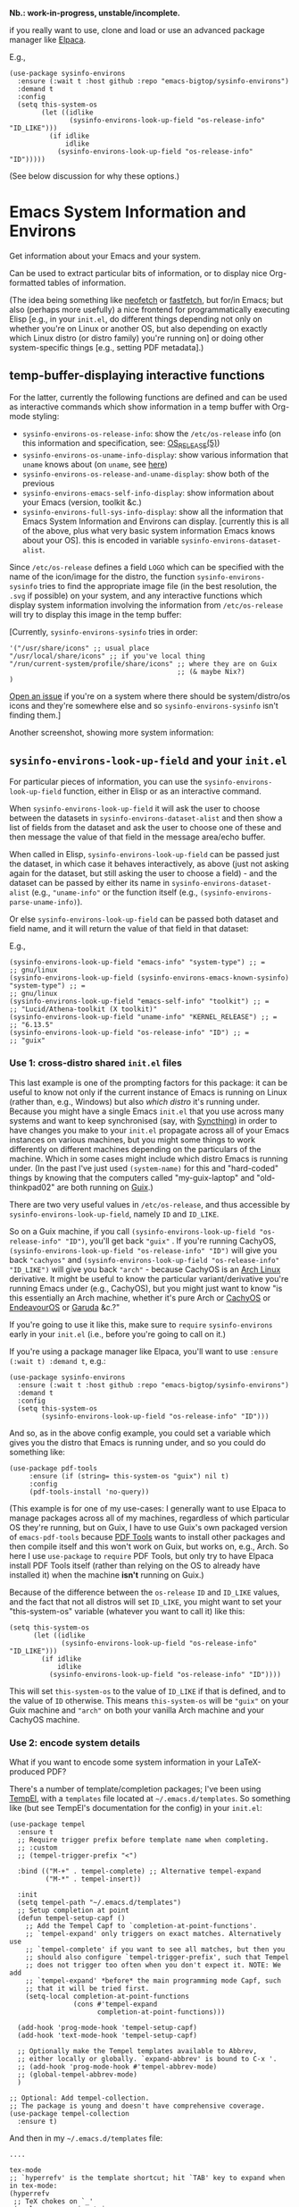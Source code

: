*Nb.: work-in-progress, unstable/incomplete.*

if you really want to use, clone and load or use an advanced package manager like [[https://github.com/progfolio/elpaca][Elpaca]].

E.g.,

#+begin_src elisp
(use-package sysinfo-environs
  :ensure (:wait t :host github :repo "emacs-bigtop/sysinfo-environs")
  :demand t
  :config
  (setq this-system-os
        (let ((idlike
               (sysinfo-environs-look-up-field "os-release-info" "ID_LIKE")))
          (if idlike
              idlike
            (sysinfo-environs-look-up-field "os-release-info" "ID")))))
#+end_src

(See below discussion for why these options.)

* Emacs System Information and Environs
Get information about your Emacs and your system.

Can be used to extract particular bits of information, or to display nice Org-formatted tables of information.

(The idea being something like [[https://github.com/dylanaraps/neofetch][neofetch]] or [[https://github.com/fastfetch-cli/fastfetch][fastfetch]], but for/in Emacs; but also (perhaps more usefully) a nice frontend for programmatically executing Elisp [e.g., in your ~init.el~, do different things depending not only on whether you're on Linux or another OS, but also depending on exactly which Linux distro (or distro family) you're running on] or doing other system-specific things [e.g., setting PDF metadata].)

** temp-buffer-displaying interactive functions
For the latter, currently the following functions are defined and can be used as interactive commands which show information in a temp buffer with Org-mode styling:
- ~sysinfo-environs-os-release-info~: show the ~/etc/os-release~ info (on this information and specification, see: [[https://linux.org/docs/man5/os-release.html][OS_RELEASE(5)]])
- ~sysinfo-environs-os-uname-info-display~: show various information that ~uname~ knows about (on ~uname~, see [[https://en.wikipedia.org/wiki/Uname][here]])
- ~sysinfo-environs-os-release-and-uname-display~: show both of the previous 
- ~sysinfo-environs-emacs-self-info-display~: show information about your Emacs (version, toolkit &c.)
- ~sysinfo-environs-full-sys-info-display~: show all the information that Emacs System Information and Environs can display. [currently this is all of the above, plus what very basic system information Emacs knows about your OS]. this is encoded in variable ~sysinfo-environs-dataset-alist~.

Since ~/etc/os-release~ defines a field ~LOGO~ which can be specified with the name of the icon/image for the distro, the function ~sysinfo-environs-sysinfo~ tries to find the appropriate image file (in the best resolution, the ~.svg~ if possible) on your system, and any interactive functions which display system information involving the information from ~/etc/os-release~ will try to display this image in the temp buffer:

[[./screenshots/sysinfo-environs_guix_ex.jpg]]

[Currently, ~sysinfo-environs-sysinfo~ tries in order:
#+begin_src elisp
'("/usr/share/icons" ;; usual place
"/usr/local/share/icons" ;; if you've local thing
"/run/current-system/profile/share/icons" ;; where they are on Guix
                                          ;; (& maybe Nix?)
)
#+end_src

[[https://github.com/emacs-bigtop/sysinfo-environs/issues/new/choose][Open an issue]] if you're on a system where there should be system/distro/os icons and they're somewhere else and so  ~sysinfo-environs-sysinfo~ isn't finding them.]

Another screenshot, showing more system information:
[[./screenshots/sysinfo-environs_full-ex.jpg]]

** ~sysinfo-environs-look-up-field~ and your ~init.el~
For particular pieces of information, you can use the ~sysinfo-environs-look-up-field~ function, either in Elisp or as an interactive command.

When ~sysinfo-environs-look-up-field~ it will ask the user to choose between the datasets in ~sysinfo-environs-dataset-alist~ and then show a list of fields from the dataset and ask the user to choose one of these and then message the value of that field in the message area/echo buffer.

When called in Elisp, ~sysinfo-environs-look-up-field~ can be passed just the dataset, in which case it behaves interactively, as above (just not asking again for the dataset, but still asking the user to choose a field) - and the dataset can be passed by either its name in ~sysinfo-environs-dataset-alist~ (e.g., ~"uname-info"~ or the function itself (e.g., ~(sysinfo-environs-parse-uname-info)~).

Or else  ~sysinfo-environs-look-up-field~ can be passed both dataset and field name, and it will return the value of that field in that dataset:

E.g.,

#+begin_src elisp
(sysinfo-environs-look-up-field "emacs-info" "system-type") ;; =
;; gnu/linux
(sysinfo-environs-look-up-field (sysinfo-environs-emacs-known-sysinfo) "system-type") ;; =
;; gnu/linux
(sysinfo-environs-look-up-field "emacs-self-info" "toolkit") ;; =
;; "Lucid/Athena-toolkit (X toolkit)"
(sysinfo-environs-look-up-field "uname-info" "KERNEL_RELEASE") ;; =
;; "6.13.5"
(sysinfo-environs-look-up-field "os-release-info" "ID") ;; =
;; "guix"
#+end_src

*** Use 1: cross-distro shared ~init.el~ files
This last example is one of the prompting factors for this package: it can be useful to know not only if the current instance of Emacs is running on Linux (rather than, e.g., Windows) but also /which distro/ it's running under. Because you might have a single Emacs ~init.el~ that you use across many systems and want to keep synchronised (say, with [[https://syncthing.net][Syncthing]]) in order to have changes you make to your ~init.el~ propagate across all of your Emacs instances on various machines, but you might some things to work differently on different machines depending on the particulars of the machine. Which in some cases might include which distro Emacs is running under. (In the past I've just used ~(system-name)~ for this and "hard-coded" things by knowing that the computers called "my-guix-laptop" and "old-thinkpad02" are both running on [[https://guix.gnu.org][Guix]].)

There are two very useful values in =/etc/os-release=, and thus accessible by ~sysinfo-environs-look-up-field~, namely ~ID~ and ~ID_LIKE~.

So on a Guix machine, if you call ~(sysinfo-environs-look-up-field "os-release-info" "ID")~, you'll get back ~"guix"~ . If you're running CachyOS, ~(sysinfo-environs-look-up-field "os-release-info" "ID")~ will give you back ~"cachyos"~ and ~(sysinfo-environs-look-up-field "os-release-info" "ID_LIKE")~ will give you back ~"arch"~ - because CachyOS is an [[https://archlinux.org][Arch Linux]] derivative. It might be useful to know the particular variant/derivative you're running Emacs under (e.g., CachyOS), but you might just want to know "is this essentially an Arch machine, whether it's pure Arch or [[https://cachyos.org][CachyOS]] or [[https://endeavouros.com][EndeavourOS]] or [[https://garudalinux.org][Garuda]] &c.?"

If you're going to use it like this, make sure to =require= ~sysinfo-environs~ early in your =init.el= (i.e., before you're going to call on it.)

If you're using a package manager like Elpaca, you'll want to use ~:ensure (:wait t) :demand t~, e.g.:

#+begin_src elisp
(use-package sysinfo-environs
  :ensure (:wait t :host github :repo "emacs-bigtop/sysinfo-environs")
  :demand t
  :config
  (setq this-system-os
        (sysinfo-environs-look-up-field "os-release-info" "ID")))
#+end_src

And so, as in the above config example, you could set a variable which gives you the distro that Emacs is running under, and so you could do something like:

#+begin_src elisp
 (use-package pdf-tools
      :ensure (if (string= this-system-os "guix") nil t)
      :config
      (pdf-tools-install 'no-query))
#+end_src

(This example is for one of my use-cases: I generally want to use Elpaca to manage packages across all of my machines, regardless of which particular OS they're running, but on Guix, I have to use Guix's own packaged version of ~emacs-pdf-tools~ because [[https://pdftools.wiki][PDF Tools]] wants to install other packages and then compile itself and this won't work on Guix, but works on, e.g., Arch. So here I use ~use-package~ to ~require~ PDF Tools, but only try to have Elpaca install PDF Tools itself (rather than relying on the OS to already have installed it) when the machine *isn't* running on Guix.)

Because of the difference between the ~os-release~ ~ID~ and ~ID_LIKE~ values, and the fact that not all distros will set ~ID_LIKE~, you might want to set your "this-system-os" variable (whatever you want to call it) like this:

#+begin_src elisp
(setq this-system-os
      (let ((idlike
             (sysinfo-environs-look-up-field "os-release-info" "ID_LIKE")))
        (if idlike
            idlike
          (sysinfo-environs-look-up-field "os-release-info" "ID"))))
#+end_src

This will set ~this-system-os~ to the value of ~ID_LIKE~ if that is defined, and to the value of ~ID~ otherwise. This means ~this-system-os~  will be ~"guix"~ on your Guix machine and ~"arch"~ on both your vanilla Arch machine and your CachyOS machine.

*** Use 2: encode system details
What if you want to encode some system information in your LaTeX-produced PDF?

There's a number of template/completion packages; I've been using [[https://github.com/minad/tempel][TempEl]], with a ~templates~ file located at =~/.emacs.d/templates=. So something like (but see TempEl's documentation for the config) in your =init.el=:

#+begin_src elisp
(use-package tempel
  :ensure t
  ;; Require trigger prefix before template name when completing.
  ;; :custom        
  ;; (tempel-trigger-prefix "<")    
  
  :bind (("M-+" . tempel-complete) ;; Alternative tempel-expand
         ("M-*" . tempel-insert))

  :init
  (setq tempel-path "~/.emacs.d/templates")
  ;; Setup completion at point
  (defun tempel-setup-capf ()
    ;; Add the Tempel Capf to `completion-at-point-functions'.
    ;; `tempel-expand' only triggers on exact matches. Alternatively use
    ;; `tempel-complete' if you want to see all matches, but then you
    ;; should also configure `tempel-trigger-prefix', such that Tempel
    ;; does not trigger too often when you don't expect it. NOTE: We add
    ;; `tempel-expand' *before* the main programming mode Capf, such
    ;; that it will be tried first.
    (setq-local completion-at-point-functions
                (cons #'tempel-expand
                      completion-at-point-functions)))

  (add-hook 'prog-mode-hook 'tempel-setup-capf)
  (add-hook 'text-mode-hook 'tempel-setup-capf)

  ;; Optionally make the Tempel templates available to Abbrev,
  ;; either locally or globally. `expand-abbrev' is bound to C-x '.
  ;; (add-hook 'prog-mode-hook #'tempel-abbrev-mode)
  ;; (global-tempel-abbrev-mode)
  )

;; Optional: Add tempel-collection.
;; The package is young and doesn't have comprehensive coverage.
(use-package tempel-collection
  :ensure t)
#+end_src

And then in my =~/.emacs.d/templates= file:
#+begin_src elisp
....

tex-mode
;; `hyperrefv' is the template shortcut; hit `TAB' key to expand when in tex-mode:
(hyperrefv
 ;; TeX chokes on `_'
 (replace-regexp-in-string
  "_" "＿"
  ;; TeX doesn't like `#' either
  (replace-regexp-in-string
   "#" "\\\\#"
   ;; use TeX-specified \title and \author, and then set `creator'
   (concat (make-string 1 ?\\) "usepackage[pdfusetitle,pdfcreator={"
           ;; when there's a build-date, format it differently
           ;; (emacs-version) return build-date as " of <DATE>"
           ;; get the string slices for the beginning and end of this:
           (let* ((end-before-of (string-match "of " (emacs-version)))
                  (end-of-of (match-end 0)))
             (list end-before-of end-of-of)
             ;; get rid of the newline from (emacs-version)
             (replace-regexp-in-string
              "\n" ""
              ;; if there is a build-date
              (if end-before-of
                  ;; replace the " of <DATE>"
                  ;; with [built on <DATE>]
                  (concat 
                   (substring (emacs-version) 0 end-before-of)       
                   "[built on "
                   (substring (emacs-version) end-of-of )
                   "]")
                ;; if no build-date (like on Guix), just return the (emacs-version) info
                (emacs-version))))
           " with AUCTeX "
           AUCTeX-version                                        
           " on "
           ;; OS/distro name:
           (sysinfo-environs-look-up-field "os-release-info" "PRETTY_NAME")
           " ("
           ;; kernel name (e.g., "Linux"):
           (sysinfo-environs-look-up-field "uname-info" "KERNEL_NAME")
           " "
           ;; kernel version:
           (sysinfo-environs-look-up-field "uname-info" "KERNEL_RELEASE")
           " ["
           ;; other kernel specs:
           (sysinfo-environs-look-up-field "uname-info" "KERNEL_SPECS")
           ;; called as arguments to TeX package `hyperref':
           "])}]{hyperref}"))))
#+end_src

And then in a LaTeX document, somewhere in the preamble type ~hyperrefv~ and then hit ~TAB~ and it expands into something like:

#+begin_src tex
\usepackage[pdfusetitle,pdfcreator={GNU Emacs 30.1 (build 2, x86＿64-pc-linux-gnu, GTK+ Version 3.24.48, cairo version 1.18.2) [built on 2025-03-03] with AUCTeX 14.0.9 on CachyOS (Linux 6.13.7-2-cachyos [\#1 SMP PREEMPT＿DYNAMIC Fri, 14 Mar 2025 09:31:47 +0000])}]{hyperref}
#+end_src

Something similar would work with other template/completion packages like [[https://github.com/joaotavora/yasnippet][yasnippet]].

** Other notes
.....

